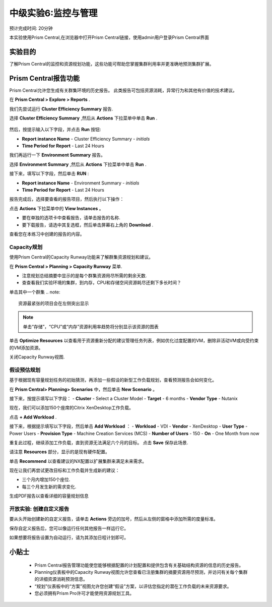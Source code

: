 .. _lab_monitoring_env:

----------------
中级实验6:监控与管理 
----------------
预计完成时间: 20分钟

本实验使用Prism Central,在浏览器中打开Prism Central链接，使用admin用户登录Prism Central界面

实验目的
++++++++

了解Prism Central的监控和资源规划功能，这些功能可帮助您掌握集群利用率并更准确地预测集群扩展。

Prism Central报告功能
+++++++++++++++++++++

Prism Central允许您生成有关群集环境的历史报告。
此类报告可包括资源消耗，异常行为和其他有价值的技术建议。

在 **Prism Central > Explore > Reports** .

我们先尝试运行 **Cluster Efficiency Summary** 报告.

选择 **Cluster Efficiency Summary** ,然后从 **Actions** 下拉菜单中单击 **Run** .

.. figure:: images/monitoring_01.png

然后，按提示输入以下字段，并点击 **Run** 按钮:

- **Report instance Name** - Cluster Efficiency Summary - *initials*
- **Time Period for Report** - Last 24 Hours

我们再运行一下 **Environment Summary** 报告。

选择 **Environment Summary** ,然后从 **Actions** 下拉菜单中单击 **Run** .

接下来，填写以下字段，然后单击 **RUN** :

- **Report instance Name** - Environment Summary - *initials*
- **Time Period for Report** - Last 24 Hours

报告完成后，选择要查看的报告项目，然后执行以下操作：

点击 **Actions** 下拉菜单中的 **View Instances** 。

- 要在单独的选项卡中查看报告，请单击报告的名称.
- 要下载报告，请选中其复选框，然后单击屏幕右上角的 **Download** .

查看您在本练习中创建的报告的内容。

Capacity规划
...............

使用Prism Central的Capacity Runway功能来了解群集资源规划和建议。

在 **Prism Central > Planning > Capacity Runway** 菜单.

- 注意规划总结摘要中显示的是每个群集资源用尽所需的剩余天数.
- 查查看我们实验环境的集群，到内存，CPU和存储空间资源耗尽还剩下多长时间？

单击其中一个群集
.. note::

  资源最紧张的项目会在左侧突出显示
  
.. note::

  单击“存储”，“CPU”或“内存”资源利用率趋势将分别显示该资源的图表

单击 **Optimize Resources** 以查看用于资源重新分配的建议管理任务列表，例如优化过度配置的VM，删除非活动VM或向受约束的VM添加资源。

关闭Capacity Runway视图.

假设预估规划
................

基于根据现有容量规划任务的初始猜测，再添加一些假设的新型工作负载规划，查看预测报告会如何变化。

在 **Prism Central> Planning> Scenarios** 中，然后单击 **New Scenario** 。

接下来，按提示填写以下字段：
- **Cluster** - Select a Cluster Model
- **Target** - 6 months
- **Vendor Type** - Nutanix

现在，我们可以添加150个座席的Citrix XenDesktop工作负载。

点击 **+ Add Workload** .

接下来，根据提示填写以下字段，然后单击 **Add Workload** ：
- **Workload** - VDI
- **Vendor** - XenDesktop
- **User Type** - Power Users
- **Provision Type** - Machine Creation Services (MCS)
- **Number of Users** - 150
- **On** - One Month from now

重复此过程，继续添加工作负载，直到资源无法满足六个月的目标。
点击 **Save** 保存此场景.

请注意 **Resources** 部分，显示的是现有硬件配置。

单击 **Recommend** 以查看建议的NX配置以扩展集群来满足未来需求。

现在让我们再尝试更改目标和工作负载并生成新的建议：

- 三个月内增加150个座位.
- 每三个月发生新的需求变化.

生成PDF报告以查看详细的容量规划信息


开放实验: 创建自定义报告
...................................

要从头开始创建新的自定义报告，请单击 **Actions** 旁边的加号，然后从左侧的窗格中添加所需的度量标准。

保存自定义报告后，您可以像运行任何其他报告一样运行它。

如果想要将报告设置为自动运行，请为其添加日程计划即可。


小贴士
+++++++++

 -  Prism Central报告管理功能使您能够根据配置的计划配置和提供包含有关基础结构资源的信息的历史报告。
 -  Planning仪表板中的Capacity Runway视图允许您查看已注册集群的摘要资源用尽预测，并访问有关每个集群的详细资源消耗预测信息。
 - “规划”仪表板中的“方案”视图允许您创建“假设”方案，以评估您指定的潜在工作负载的未来资源要求。
 -  您必须拥有Prism Pro许可才能使用资源规划工具。

